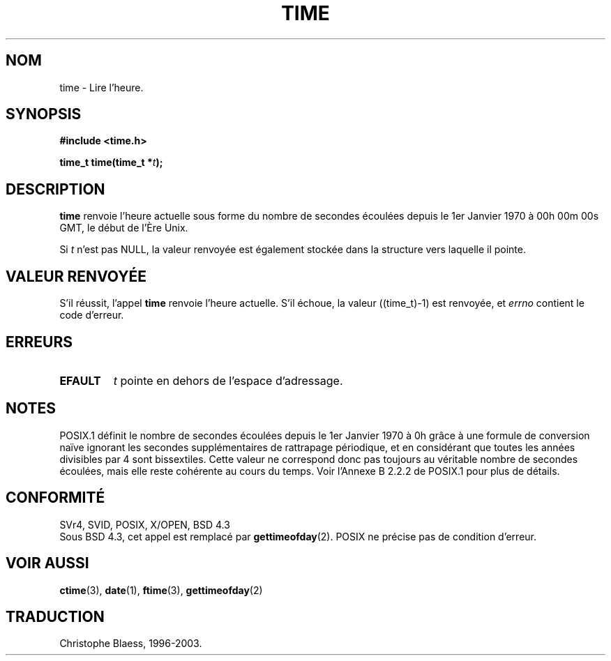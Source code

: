 .\" Hey Emacs! This file is -*- nroff -*- source.
.\"
.\" Copyright (c) 1992 Drew Eckhardt (drew@cs.colorado.edu), March 28, 1992
.\"
.\" Permission is granted to make and distribute verbatim copies of this
.\" manual provided the copyright notice and this permission notice are
.\" preserved on all copies.
.\"
.\" Permission is granted to copy and distribute modified versions of this
.\" manual under the conditions for verbatim copying, provided that the
.\" entire resulting derived work is distributed under the terms of a
.\" permission notice identical to this one
.\" 
.\" Since the Linux kernel and libraries are constantly changing, this
.\" manual page may be incorrect or out-of-date.  The author(s) assume no
.\" responsibility for errors or omissions, or for damages resulting from
.\" the use of the information contained herein.  The author(s) may not
.\" have taken the same level of care in the production of this manual,
.\" which is licensed free of charge, as they might when working
.\" professionally.
.\" 
.\" Formatted or processed versions of this manual, if unaccompanied by
.\" the source, must acknowledge the copyright and authors of this work.
.\"
.\" Modified by Michael Haardt (u31b3hs@pool.informatik.rwth-aachen.de)
.\" Modified Sat Jul 24 14:13:40 1993 by Rik Faith (faith@cs.unc.edu)
.\"
.\" Traduction 15/10/1996 par Christophe Blaess (ccb@club-internet.fr)
.\" Mise a Jour 15/04/97
.\" màj 11/12/1997 (LDP man-pages 1.18)
.\" màj 18/07/2003 (LDP man-pages 1.56)
.TH TIME 2 "18 juillet 2003" LDP "Manuel du programmeur Linux"
.SH NOM
time \- Lire l'heure.
.SH SYNOPSIS
.B #include <time.h>
.sp
.BI "time_t time(time_t *" t );
.SH DESCRIPTION
\fBtime\fP renvoie l'heure actuelle sous forme du nombre de
secondes écoulées depuis le 1er Janvier 1970 à 
00h 00m 00s GMT, le début de l'Ère Unix.

Si
.I t
n'est pas NULL, la valeur renvoyée est également stockée
dans la structure vers laquelle il pointe.

.SH "VALEUR RENVOYÉE"
S'il réussit, l'appel \fBtime\fP renvoie l'heure actuelle. S'il
échoue, la valeur ((time_t)\-1) est renvoyée, et \fIerrno\fP contient
le code d'erreur.
.SH ERREURS
.TP
.B EFAULT
.I t
pointe en dehors de l'espace d'adressage.
.SH NOTES
POSIX.1 définit le nombre de secondes écoulées depuis le 1er Janvier
1970 à 0h grâce à une formule de conversion naïve ignorant les secondes
supplémentaires de rattrapage périodique, et en considérant que toutes
les années divisibles par 4 sont bissextiles.
Cette valeur ne correspond donc pas toujours au véritable nombre de
secondes écoulées, mais elle reste cohérente au cours du temps.
Voir l'Annexe B 2.2.2 de POSIX.1 pour plus de détails.

.SH "CONFORMITÉ"
SVr4, SVID, POSIX, X/OPEN, BSD 4.3
.br
Sous BSD 4.3, cet appel est remplacé par
.BR gettimeofday (2).
POSIX ne précise pas de condition d'erreur.
.SH "VOIR AUSSI"
.BR ctime (3),
.BR date (1),
.BR ftime (3),
.BR gettimeofday (2)
.SH TRADUCTION
Christophe Blaess, 1996-2003.

